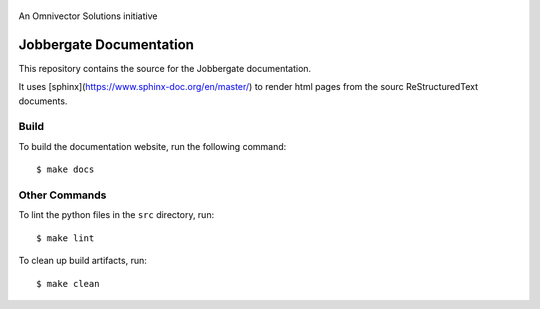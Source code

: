 .. figure:: /src/_images/logo.png?raw=true
   :alt: Logo
   :align: center
   :width: 80px

   An Omnivector Solutions initiative

==========================
 Jobbergate Documentation
==========================

This repository contains the source for the Jobbergate documentation.

It uses [sphinx](https://www.sphinx-doc.org/en/master/) to render html pages from
the sourc ReStructuredText documents.


Build
=====

To build the documentation website, run the following command::

    $ make docs


Other Commands
==============

To lint the python files in the ``src`` directory, run::

    $ make lint


To clean up build artifacts, run::

    $ make clean
